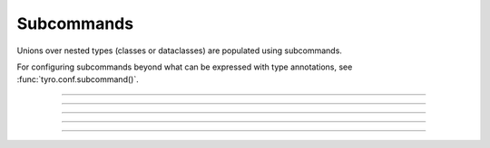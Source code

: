 .. Comment: this file is automatically generated by `update_example_docs.py`.
   It should not be modified manually.

Subcommands
==========================================


Unions over nested types (classes or dataclasses) are populated using subcommands.

For configuring subcommands beyond what can be expressed with type annotations, see
:func:`tyro.conf.subcommand()`.



.. code-block:: python
        :linenos:


        from __future__ import annotations

        import dataclasses

        import tyro


        @dataclasses.dataclass(frozen=True)
        class Checkout:
            """Checkout a branch."""

            branch: str


        @dataclasses.dataclass(frozen=True)
        class Commit:
            """Commit changes."""

            message: str
            all: bool = False


        def main(cmd: Checkout | Commit) -> None:
            print(cmd)


        if __name__ == "__main__":
            # Note that we can also pass `Checkout | Command` directly into
            # `tyro.cli()`; this is understood by tyro and pyright, but unfortunately not by
            # mypy.
            tyro.cli(main)

------------

.. raw:: html

        <kbd>python 02_nesting/02_subcommands.py --help</kbd>

.. program-output:: python ../../examples/02_nesting/02_subcommands.py --help

------------

.. raw:: html

        <kbd>python 02_nesting/02_subcommands.py cmd:commit --help</kbd>

.. program-output:: python ../../examples/02_nesting/02_subcommands.py cmd:commit --help

------------

.. raw:: html

        <kbd>python 02_nesting/02_subcommands.py cmd:commit --cmd.message hello --cmd.all</kbd>

.. program-output:: python ../../examples/02_nesting/02_subcommands.py cmd:commit --cmd.message hello --cmd.all

------------

.. raw:: html

        <kbd>python 02_nesting/02_subcommands.py cmd:checkout --help</kbd>

.. program-output:: python ../../examples/02_nesting/02_subcommands.py cmd:checkout --help

------------

.. raw:: html

        <kbd>python 02_nesting/02_subcommands.py cmd:checkout --cmd.branch main</kbd>

.. program-output:: python ../../examples/02_nesting/02_subcommands.py cmd:checkout --cmd.branch main
